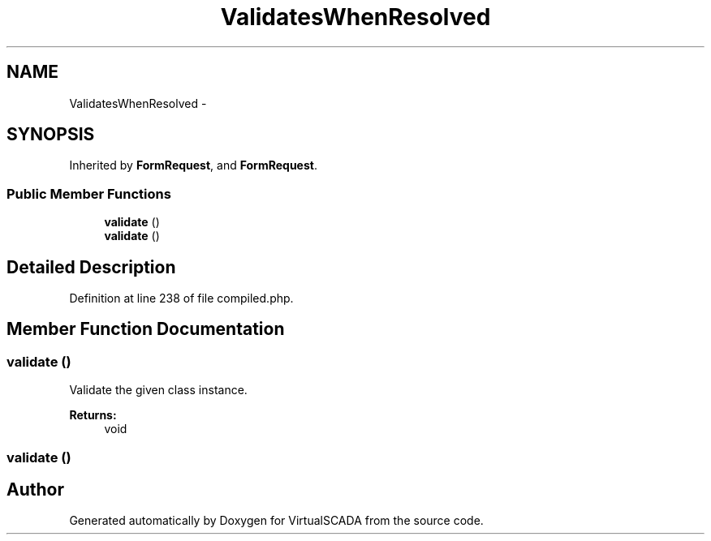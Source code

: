 .TH "ValidatesWhenResolved" 3 "Tue Apr 14 2015" "Version 1.0" "VirtualSCADA" \" -*- nroff -*-
.ad l
.nh
.SH NAME
ValidatesWhenResolved \- 
.SH SYNOPSIS
.br
.PP
.PP
Inherited by \fBFormRequest\fP, and \fBFormRequest\fP\&.
.SS "Public Member Functions"

.in +1c
.ti -1c
.RI "\fBvalidate\fP ()"
.br
.ti -1c
.RI "\fBvalidate\fP ()"
.br
.in -1c
.SH "Detailed Description"
.PP 
Definition at line 238 of file compiled\&.php\&.
.SH "Member Function Documentation"
.PP 
.SS "validate ()"
Validate the given class instance\&.
.PP
\fBReturns:\fP
.RS 4
void 
.RE
.PP

.SS "validate ()"


.SH "Author"
.PP 
Generated automatically by Doxygen for VirtualSCADA from the source code\&.
